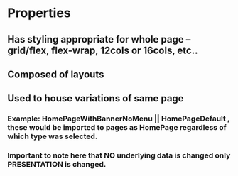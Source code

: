 * Properties
** Has styling appropriate for whole page -- grid/flex, flex-wrap, 12cols or 16cols, etc..
** Composed of layouts
** Used to house variations of same page
*** Example: HomePageWithBannerNoMenu || HomePageDefault , these would be imported to pages as HomePage regardless of which type was selected.
*** Important to note here that NO underlying data is changed only PRESENTATION is changed.